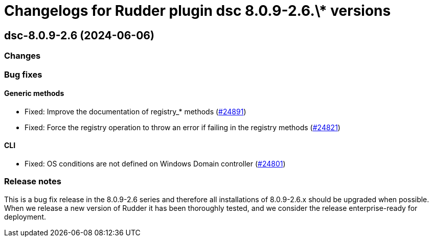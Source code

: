 = Changelogs for Rudder plugin dsc 8.0.9-2.6.\* versions

== dsc-8.0.9-2.6 (2024-06-06)

=== Changes


=== Bug fixes

==== Generic methods

* Fixed: Improve the documentation of registry_* methods
    (https://issues.rudder.io/issues/24891[#24891])
* Fixed: Force the registry operation to throw an error if failing in the registry methods
    (https://issues.rudder.io/issues/24821[#24821])

==== CLI

* Fixed: OS conditions are not defined on Windows Domain controller
    (https://issues.rudder.io/issues/24801[#24801])

=== Release notes

This is a bug fix release in the 8.0.9-2.6 series and therefore all installations of 8.0.9-2.6.x should be upgraded when possible. When we release a new version of Rudder it has been thoroughly tested, and we consider the release enterprise-ready for deployment.

